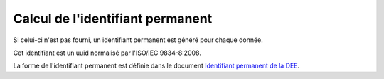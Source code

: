 .. idperm

Calcul de l'identifiant permanent
=================================

Si celui-ci n'est pas fourni, un identifiant permanent est généré pour chaque donnée.

Cet identifiant est un uuid normalisé par l'ISO/IEC 9834-8:2008.

La forme de l'identifiant permanent est définie dans le document 
`Identifiant permanent de la DEE <http://www.naturefrance.fr/sites/default/files/fichiers/ressources/pdf/sinp_identifiantpermanent.pdf>`_.